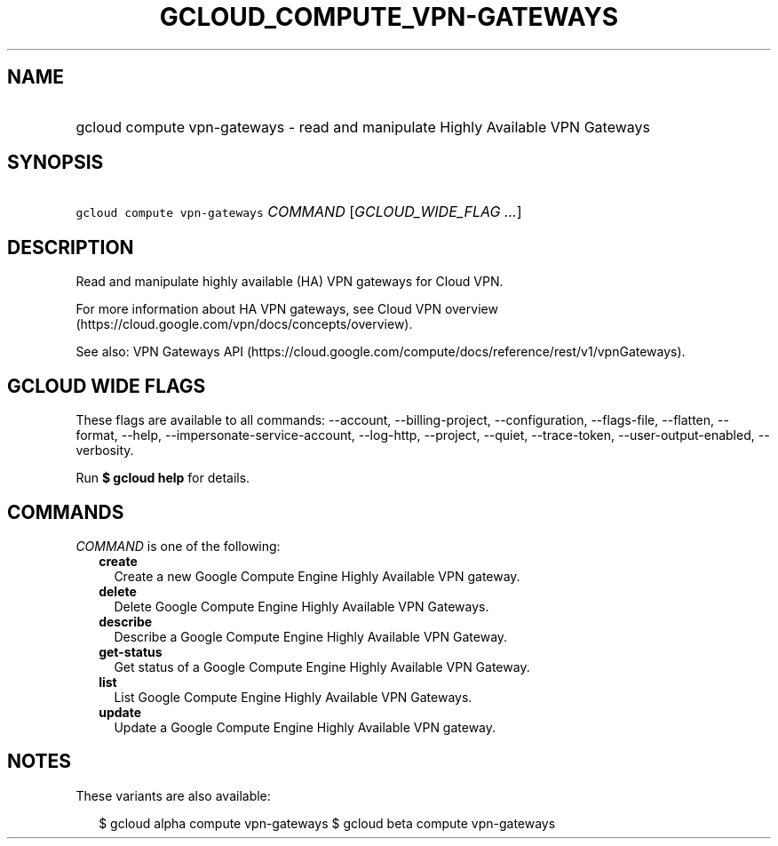 
.TH "GCLOUD_COMPUTE_VPN\-GATEWAYS" 1



.SH "NAME"
.HP
gcloud compute vpn\-gateways \- read and manipulate Highly Available VPN Gateways



.SH "SYNOPSIS"
.HP
\f5gcloud compute vpn\-gateways\fR \fICOMMAND\fR [\fIGCLOUD_WIDE_FLAG\ ...\fR]



.SH "DESCRIPTION"

Read and manipulate highly available (HA) VPN gateways for Cloud VPN.

For more information about HA VPN gateways, see Cloud VPN overview
(https://cloud.google.com/vpn/docs/concepts/overview).

See also: VPN Gateways API
(https://cloud.google.com/compute/docs/reference/rest/v1/vpnGateways).



.SH "GCLOUD WIDE FLAGS"

These flags are available to all commands: \-\-account, \-\-billing\-project,
\-\-configuration, \-\-flags\-file, \-\-flatten, \-\-format, \-\-help,
\-\-impersonate\-service\-account, \-\-log\-http, \-\-project, \-\-quiet,
\-\-trace\-token, \-\-user\-output\-enabled, \-\-verbosity.

Run \fB$ gcloud help\fR for details.



.SH "COMMANDS"

\f5\fICOMMAND\fR\fR is one of the following:

.RS 2m
.TP 2m
\fBcreate\fR
Create a new Google Compute Engine Highly Available VPN gateway.

.TP 2m
\fBdelete\fR
Delete Google Compute Engine Highly Available VPN Gateways.

.TP 2m
\fBdescribe\fR
Describe a Google Compute Engine Highly Available VPN Gateway.

.TP 2m
\fBget\-status\fR
Get status of a Google Compute Engine Highly Available VPN Gateway.

.TP 2m
\fBlist\fR
List Google Compute Engine Highly Available VPN Gateways.

.TP 2m
\fBupdate\fR
Update a Google Compute Engine Highly Available VPN gateway.


.RE
.sp

.SH "NOTES"

These variants are also available:

.RS 2m
$ gcloud alpha compute vpn\-gateways
$ gcloud beta compute vpn\-gateways
.RE

